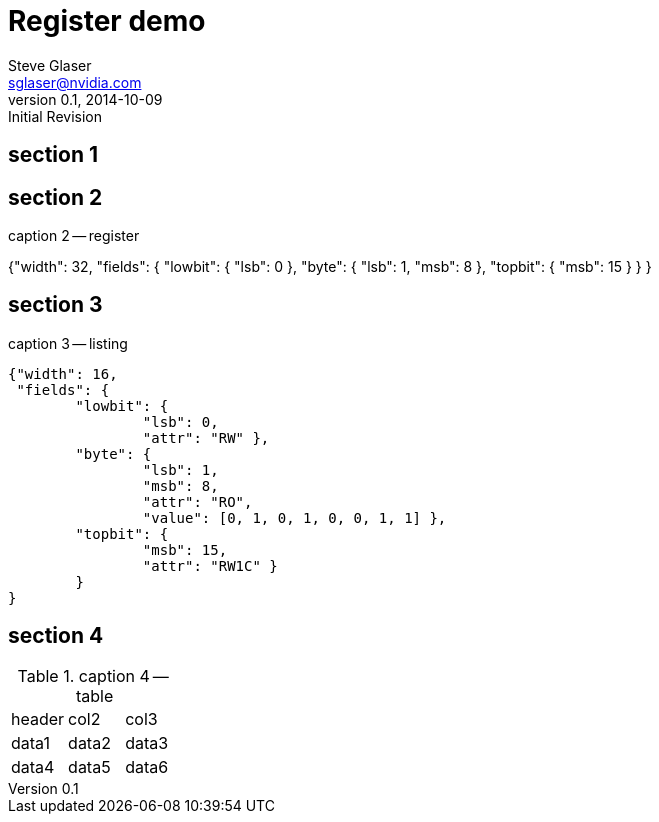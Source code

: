 = Register demo
Steve Glaser <sglaser@nvidia.com>
v0.1, 2014-10-09 :Initial Revision
:number:
:toc!:
:register-caption: Register

== section 1
[pass]
++++
<style>
/* --- REGPICT --- */
text.regBitNumMiddle {
    text-anchor: middle;
    fill: grey;
    font-family: "Source Sans Pro", Calibri, Tahoma, "Lucinda Grande", Arial, Helvetica, sans-serif;
    font-size: 8pt;
}

text.regBitNumEnd {
    text-anchor: end;
    fill: grey;
    font-family: "Source Sans Pro", Calibri, Tahoma, "Lucinda Grande", Arial, Helvetica, sans-serif;
    font-size: 8pt;
}

text.regBitNumStart {
    text-anchor: start;
    fill: grey;
    font-family: "Source Sans Pro", Calibri, Tahoma, "Lucinda Grande", Arial, Helvetica, sans-serif;
    font-size: 8pt;
}

text.regBitWidth {
    text-anchor: middle;
    fill: none;
    font-family: "Source Sans Pro", Calibri, Tahoma, "Lucinda Grande", Arial, Helvetica, sans-serif;
    font-weight: bold;
    font-size: 11pt;
}

g line.regBitNumLine {
	stroke: grey;
	stroke-width: 1px;
}

g line.regBitNumLine_Hide {
    stroke: none;
    stroke-width: 1px;
}

g rect.regFieldBox {
	fill: white;
	stroke: black;
	stroke-width: 1.5px;
}

g.regAttr_rsvd rect.regFieldBox,
g.regAttr_rsvdp rect.regFieldBox,
g.regAttr_rsvdz rect.regFieldBox,
g.regAttr_reserved rect.regFieldBox,
g.regAttr_unused rect.regFieldBox {
	fill: white;
}

g.regFieldExternal line.regFieldBox,
g.regFieldInternal line.regFieldBox {
	stroke: black;
}

g.regFieldUnused line.regFieldBox {
	stroke: grey;
}

g.regFieldUnused text.regFieldName,
g.regFieldUnused text.regFieldValue {
	fill: grey;
}

g.regFieldHidden text.regFieldName,
g.regFieldHidden text.regFieldValue,
g.regFieldHidden path.regBitLine,
g.regFieldHidden path.regBitBracket,
g.regFieldHidden line.regFieldBox,
g.regFieldHidden rect.regFieldBox,
g.regFieldHidden line.regBitNumLine,
g.regFieldHidden line.regBitNumLine_Hide,
g.regFieldHidden text.regBitNumStart,
g.regFieldHidden text.regBitNumMiddle,
g.regFieldHidden text.regBitNumEnd,
g.regFieldHidden text.regFieldExtendsLeft,
g.regFieldHidden text.regFieldExtendsRight {
    fill: none;
    stroke: none;
}

g text.regFieldValue,
g.regFieldInternal text.regFieldName {
    text-anchor: middle;
}

g.regFieldOverflowLSB text.regBitNumEnd,
g text.regFieldExtendsRight {
    text-anchor: start;
}

g.regFieldOverflowMSB text.regBitNumStart,
g text.regFieldExtendsLeft {
    text-anchor: end;
}

g text.regFieldName,
g text.regFieldValue {
	font-size: 11pt;
	font-family: "Source Sans Pro", Calibri, Tahoma, "Lucinda Grande", Arial, Helvetica, sans-serif;
}

g.regFieldExternal1 path.regBitLine,
g.regFieldExternal1 path.regBitBracket {
	stroke: black;
	stroke-width: 1px;
}

g.regFieldExternal0 path.regBitLine {
	stroke: green;
    stroke-dasharray: 4,2;
	stroke-width: 1px;
}

g.regFieldExternal0 path.regBitBracket {
    stroke: green;
    stroke-width: 1px;
}

svg text.regFieldValue {
    fill: #0060A9;
    font-family: monospace;
}

svg.regpict {
	color: green;
}

svg *.svg_error text:not(.regBitWidth),
svg *.svg_error text:not(.regBitNumMiddle),
svg *.svg_error text:not(.regBitNumEnd),
svg *.svg_error text:not(.regBitNumStart) {
    fill: red;
    font-size: 12pt;
    font-weight: bold;
    font-style: normal;
    font-family: monospace;
}

figure div.json,
figure pre.json {
    color: rgb(0,90,156);
    display: inherit;
}

@media screen {
    g.regLink:hover rect.regFieldBox,
    g.regLink:focus rect.regFieldBox { fill: #ffa; stroke: blue; }

    g.regLink:hover line.regBitNumLine,
    g.regLink:focus line.regBitNumLine,
    g.regLink:hover line.regBitNumLine_Hide,
    g.regLink:focus line.regBitNumLine_Hide,
    g.regLink:hover line.regFieldBox,
    g.regLink:focus line.regFieldBox,
    g.regLink:hover path.regBitLine,
    g.regLink:focus path.regBitLine,
    g.regLink.regFieldExternal:hover path.regBitBracket,
    g.regLink.regFieldExternal:focus path.regBitBracket { stroke: blue; }

    g.regLink:hover text.regFieldName,
    g.regLink:focus text.regFieldName,
    g.regLink.regFieldExternal:hover text.regFieldValue,
    g.regLink.regFieldExternal:focus text.regFieldValue { fill: blue; font-weight: bold; }

    g.regLink:hover text.regBitNumMiddle,
    g.regLink:focus text.regBitNumMiddle,
    g.regLink:hover text.regBitNumStart,
    g.regLink:focus text.regBitNumStart,
    g.regLink:hover text.regBitNumEnd,
    g.regLink:focus text.regBitNumEnd
    { fill: blue; font-weight: bold; font-size: 9pt; }

    g.regLink:hover text.regBitWidth,
    g.regLink:focus text.regBitWidth {
        fill: blue;
    }
}
</style>
++++

== section 2

[[register2,register 2 text]]
[register,caption="Register: ",title="the title"]
.caption 2 -- register
{"width": 32,
 "fields": {
    "lowbit": { "lsb": 0 },
    "byte": {   "lsb": 1,
                "msb": 8 },
    "topbit": { "msb": 15 }
    }
}


== section 3

[[listing3,listing 3 text]]
.caption 3 -- listing
[listing]
----
{"width": 16,
 "fields": {
        "lowbit": {
                "lsb": 0,
                "attr": "RW" },
        "byte": {
                "lsb": 1,
                "msb": 8,
                "attr": "RO",
                "value": [0, 1, 0, 1, 0, 0, 1, 1] },
        "topbit": {
                "msb": 15,
                "attr": "RW1C" }
        }
}
----

== section 4

[[table4, table 4 text]]
.caption 4 -- table
|===
|header|col2|col3
|data1|data2|data3
|data4|data5|data6
|===